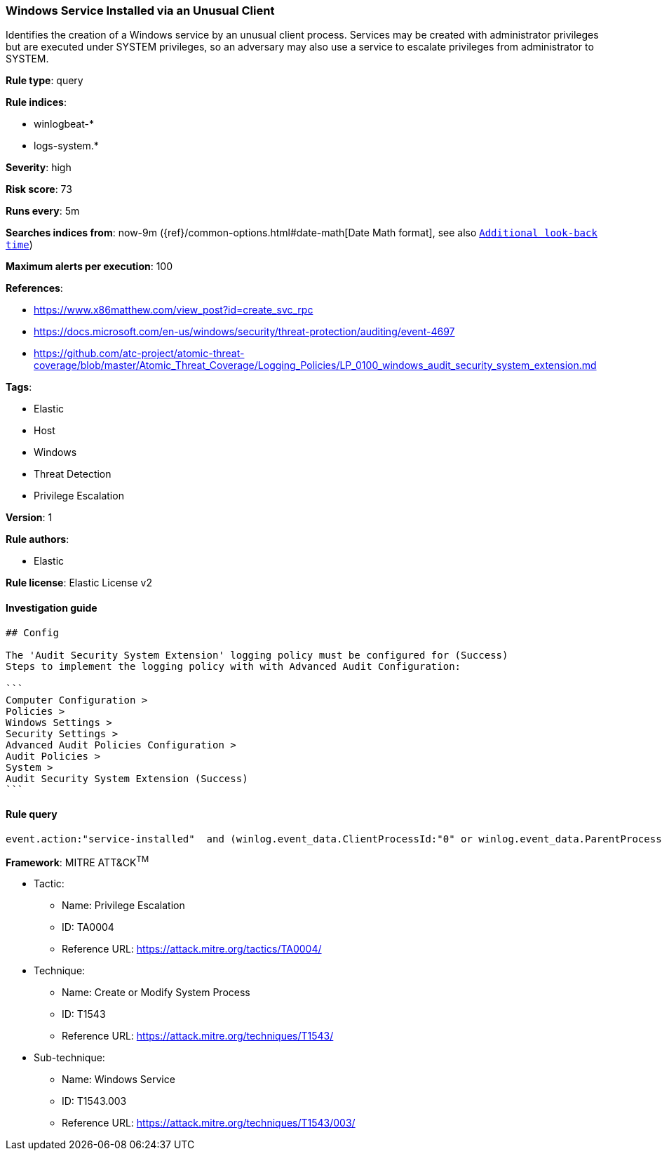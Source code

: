 [[prebuilt-rule-1-0-2-windows-service-installed-via-an-unusual-client]]
=== Windows Service Installed via an Unusual Client

Identifies the creation of a Windows service by an unusual client process. Services may be created with administrator privileges but are executed under SYSTEM privileges, so an adversary may also use a service to escalate privileges from administrator to SYSTEM.

*Rule type*: query

*Rule indices*: 

* winlogbeat-*
* logs-system.*

*Severity*: high

*Risk score*: 73

*Runs every*: 5m

*Searches indices from*: now-9m ({ref}/common-options.html#date-math[Date Math format], see also <<rule-schedule, `Additional look-back time`>>)

*Maximum alerts per execution*: 100

*References*: 

* https://www.x86matthew.com/view_post?id=create_svc_rpc
* https://docs.microsoft.com/en-us/windows/security/threat-protection/auditing/event-4697
* https://github.com/atc-project/atomic-threat-coverage/blob/master/Atomic_Threat_Coverage/Logging_Policies/LP_0100_windows_audit_security_system_extension.md

*Tags*: 

* Elastic
* Host
* Windows
* Threat Detection
* Privilege Escalation

*Version*: 1

*Rule authors*: 

* Elastic

*Rule license*: Elastic License v2


==== Investigation guide


[source, markdown]
----------------------------------
## Config

The 'Audit Security System Extension' logging policy must be configured for (Success)
Steps to implement the logging policy with with Advanced Audit Configuration:

```
Computer Configuration > 
Policies > 
Windows Settings > 
Security Settings > 
Advanced Audit Policies Configuration > 
Audit Policies > 
System > 
Audit Security System Extension (Success)
```

----------------------------------

==== Rule query


[source, js]
----------------------------------
event.action:"service-installed"  and (winlog.event_data.ClientProcessId:"0" or winlog.event_data.ParentProcessId:"0")

----------------------------------

*Framework*: MITRE ATT&CK^TM^

* Tactic:
** Name: Privilege Escalation
** ID: TA0004
** Reference URL: https://attack.mitre.org/tactics/TA0004/
* Technique:
** Name: Create or Modify System Process
** ID: T1543
** Reference URL: https://attack.mitre.org/techniques/T1543/
* Sub-technique:
** Name: Windows Service
** ID: T1543.003
** Reference URL: https://attack.mitre.org/techniques/T1543/003/
